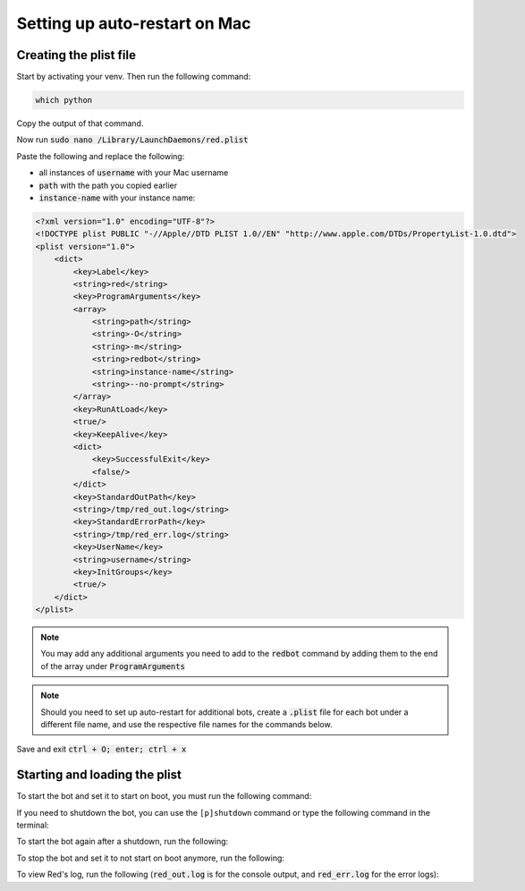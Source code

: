 .. launchd guide

==============================
Setting up auto-restart on Mac
==============================

-----------------------
Creating the plist file
-----------------------

Start by activating your venv. Then run the following command:

.. code-block:: none

    which python

Copy the output of that command.

Now run :code:`sudo nano /Library/LaunchDaemons/red.plist`

Paste the following and replace the following: 

- all instances of :code:`username` with your Mac username 
- :code:`path` with the path you copied earlier
- :code:`instance-name` with your instance name:

.. code-block:: none

    <?xml version="1.0" encoding="UTF-8"?>
    <!DOCTYPE plist PUBLIC "-//Apple//DTD PLIST 1.0//EN" "http://www.apple.com/DTDs/PropertyList-1.0.dtd">
    <plist version="1.0">
        <dict>
            <key>Label</key>
            <string>red</string>
            <key>ProgramArguments</key>
            <array>
                <string>path</string>
                <string>-O</string>
                <string>-m</string>
                <string>redbot</string>
                <string>instance-name</string>
                <string>--no-prompt</string>
            </array>
            <key>RunAtLoad</key>
            <true/>
            <key>KeepAlive</key>
            <dict>
                <key>SuccessfulExit</key>
                <false/>
            </dict>
            <key>StandardOutPath</key>
            <string>/tmp/red_out.log</string>
            <key>StandardErrorPath</key>
            <string>/tmp/red_err.log</string>
            <key>UserName</key>
            <string>username</string>
            <key>InitGroups</key>
            <true/>
        </dict>
    </plist>

.. note::

    You may add any additional arguments you need to add to the :code:`redbot` command by 
    adding them to the end of the array under :code:`ProgramArguments`

.. note::

    Should you need to set up auto-restart for additional bots, create a :code:`.plist` file for
    each bot under a different file name, and use the respective file names for the commands below.

Save and exit :code:`ctrl + O; enter; ctrl + x`

-------------------------------
Starting and loading the plist
-------------------------------

To start the bot and set it to start on boot, you must run the following command:

.. prompt:: bash

    sudo launchctl load -w /Library/LaunchDaemons/red.plist

If you need to shutdown the bot, you can use the ``[p]shutdown`` command or
type the following command in the terminal:

.. prompt:: bash

    sudo launchctl stop red

To start the bot again after a shutdown, run the following:

.. prompt:: bash

    sudo launchctl start red

To stop the bot and set it to not start on boot anymore, run the following:

.. prompt:: bash

    sudo launchctl unload -w /Library/LaunchDaemons/red.plist

To view Red's log, run the following (:code:`red_out.log` is for the console output, and
:code:`red_err.log` for the error logs):

.. prompt:: bash

    nano /tmp/red_out.log
    nano /tmp/red_err.log
